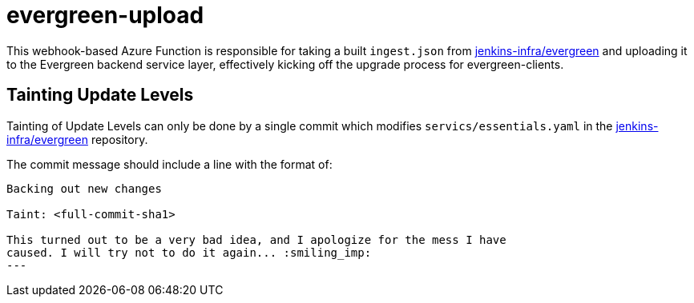 = evergreen-upload


This webhook-based Azure Function is responsible for taking a built
`ingest.json` from
link:https://github.com/jenkins-infra/evergreen[jenkins-infra/evergreen] and
uploading it to the Evergreen backend service layer, effectively kicking off
the upgrade process for evergreen-clients.

== Tainting Update Levels

Tainting of Update Levels can only be done by a single commit which modifies
`servics/essentials.yaml` in the
link:https://github.com/jenkins-infra/evergreen[jenkins-infra/evergreen]
repository.

The commit message should include a line with the format of:

[source]
----
Backing out new changes

Taint: <full-commit-sha1>

This turned out to be a very bad idea, and I apologize for the mess I have
caused. I will try not to do it again... :smiling_imp:
---

